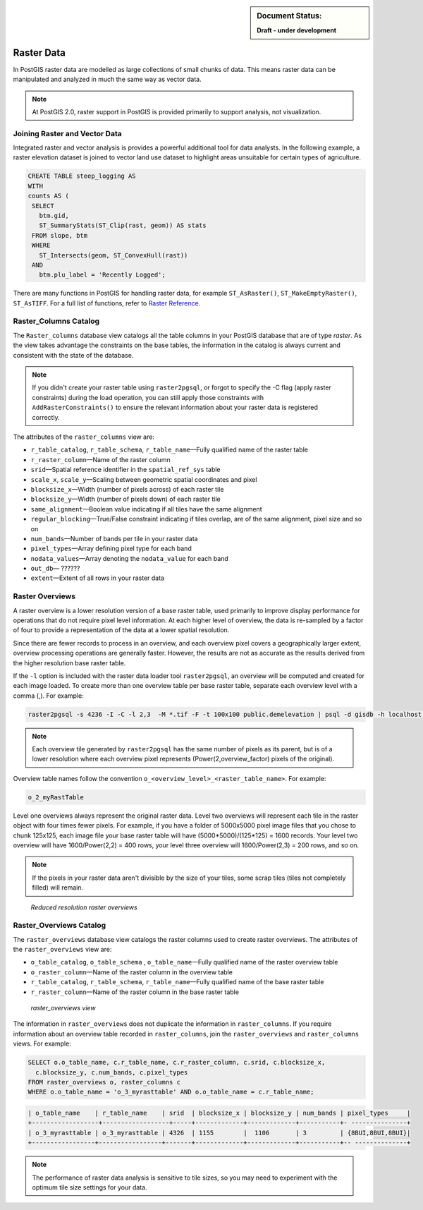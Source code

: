 .. _dataadmin.pgBasics.rasters:

.. sidebar:: Document Status: 

   **Draft - under development**

Raster Data
===========

In PostGIS raster data are modelled as large collections of small chunks of data. This means raster data can be manipulated and analyzed in much the same way as vector data. 

.. note:: At PostGIS 2.0, raster support in PostGIS is provided primarily to support analysis, not visualization.


Joining Raster and Vector Data
------------------------------

.. todo:: get a better sample from Paul for this section.

Integrated raster and vector analysis is provides a powerful additional tool for data analysts. In the following example, a raster elevation dataset is joined to vector land use dataset to highlight areas unsuitable for certain types of agriculture.

.. code-block:: sql

   CREATE TABLE steep_logging AS
   WITH 
   counts AS (
    SELECT 
      btm.gid, 
      ST_SummaryStats(ST_Clip(rast, geom)) AS stats
    FROM slope, btm 
    WHERE 
      ST_Intersects(geom, ST_ConvexHull(rast)) 
    AND 
      btm.plu_label = 'Recently Logged';


.. ToDo:: Add Raster Summary Statistics http://postgis.refractions.net/documentation/manual-2.0/RT_ST_SummaryStats.html example



There are many functions in PostGIS for handling raster data, for example ``ST_AsRaster()``, ``ST_MakeEmptyRaster()``, ``ST_AsTIFF``. For a full list of functions, refer to `Raster Reference <http://postgis.refractions.net/docs/RT_reference.html>`_. 


Raster_Columns Catalog
----------------------

The ``Raster_columns`` database view catalogs all the table columns in your PostGIS database that are of type *raster*. As the view takes advantage the constraints on the base tables, the information in the catalog is always current and consistent with the state of the database.

.. note:: If you didn't create your raster table using ``raster2pgsql``, or forgot to specify the -C flag (apply raster constraints) during the load operation, you can still apply those constraints with ``AddRasterConstraints()`` to ensure the relevant information about your raster data is registered correctly.


The attributes of the ``raster_columns`` view are:

* ``r_table_catalog``, ``r_table_schema``, ``r_table_name``—Fully qualified name of the raster table  
* ``r_raster_column``—Name of the raster column   
* ``srid``—Spatial reference identifier in the ``spatial_ref_sys`` table 
* ``scale_x``, ``scale_y``—Scaling between geometric spatial coordinates and pixel
* ``blocksize_x``—Width (number of pixels across) of each raster tile
* ``blocksize_y``—Width (number of pixels down) of each raster tile
* ``same_alignment``—Boolean value indicating if all tiles have the same alignment
* ``regular_blocking``—True/False constraint indicating if tiles overlap, are of the same alignment, pixel size and so on
* ``num_bands``—Number of bands per tile in your raster data
* ``pixel_types``—Array defining pixel type for each band
* ``nodata_values``—Array denoting the ``nodata_value`` for each band
* ``out_db``— ?????? 
* ``extent``—Extent of all rows in your raster data


.. todo:: add sample output


Raster Overviews
----------------

A raster overview is a lower resolution version of a base raster table, used primarily to improve display performance for operations that do not require pixel level information. At each higher level of overview, the data is re-sampled by a factor of four to provide a representation of the data at a lower spatial resolution. 

Since there are fewer records to process in an overview, and each overview pixel covers a geographically larger extent, overview processing operations are generally faster. However, the results are not as accurate as the results derived from the higher resolution base raster table.

If the  ``-l`` option is included with the raster data loader tool ``raster2pgsql``, an overview will be computed and created for each image loaded. To create more than one overview table per base raster table, separate each overview level with a comma (,). For example:

.. code-block:: console
  
   raster2pgsql -s 4236 -I -C -l 2,3  -M *.tif -F -t 100x100 public.demelevation | psql -d gisdb -h localhost -p 54321
 

.. note:: Each overview tile generated by ``raster2pgsql`` has the same number of pixels as its parent, but is of a lower resolution where each overview pixel represents (Power(2,overview_factor) pixels of the original).

Overview table names follow the convention ``o_<overview_level>_<raster_table_name>``. For example:

.. code-block:: console

  o_2_myRastTable

Level one overviews always represent the original raster data. Level two overviews will represent each tile in the raster object with four times fewer pixels. For example, if you have a folder of 5000x5000 pixel image files that you chose to chunk 125x125, each image file your base raster table will have (5000*5000)/(125*125) = 1600 records. Your level two overview will have 1600/Power(2,2) = 400 rows, your level three overview will 1600/Power(2,3) = 200 rows, and so on.

.. note:: If the pixels in your raster data aren't divisible by the size of your tiles, some scrap tiles (tiles not completely filled) will remain. 

.. figure:: img/overview_levels.png

   *Reduced resolution raster overviews*

Raster_Overviews Catalog
------------------------

The ``raster_overviews`` database view catalogs the raster columns used to create raster overviews. The attributes of the ``raster_overviews`` view are:

* ``o_table_catalog``, ``o_table_schema`` , ``o_table_name``—Fully qualified name of the raster overview table   
* ``o_raster_column``—Name of the raster column in the overview table  
* ``r_table_catalog``, ``r_table_schema``, ``r_table_name``—Fully qualified name of the base raster table  
* ``r_raster_column``—Name of the raster column in the base raster table  


.. figure:: img/raster_overviews.png

   *raster_overviews view*

The information in ``raster_overviews`` does not duplicate the information in ``raster_columns``. If you require information about an overview table recorded in ``raster_columns``, join the ``raster_overviews`` and ``raster_columns`` views. For example:

.. code-block:: sql

   SELECT o.o_table_name, c.r_table_name, c.r_raster_column, c.srid, c.blocksize_x, 
     c.blocksize_y, c.num_bands, c.pixel_types 
   FROM raster_overviews o, raster_columns c
   WHERE o.o_table_name = 'o_3_myrasttable' AND o.o_table_name = c.r_table_name;

.. code-block:: sql

   | o_table_name    | r_table_name    | srid  | blocksize_x | blocksize_y | num_bands | pixel_types     |
   +------------------+------------------+-----+-------------+-------------+-----------+- ---------------+
   | o_3_myrasttable | o_3_myrasttable | 4326  | 1155        |  1106       | 3         | {8BUI,8BUI,8BUI}| 
   +-----------------+-----------------+-------+-------------+-------------+-----------+-- --------------+  


.. note:: The performance of raster data analysis is sensitive to tile sizes, so you may need to experiment with the optimum tile size settings for your data. 

